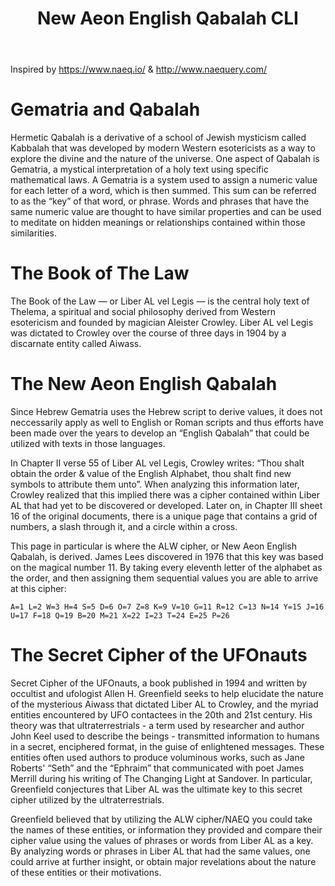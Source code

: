 #+TITLE: New Aeon English Qabalah CLI

Inspired by https://www.naeq.io/ & http://www.naequery.com/

* Gematria and Qabalah

Hermetic Qabalah is a derivative of a school of Jewish mysticism called
Kabbalah that was developed by modern Western esotericists as a way to explore
the divine and the nature of the universe. One aspect of Qabalah is Gematria, a
mystical interpretation of a holy text using specific mathematical laws. A
Gematria is a system used to assign a numeric value for each letter of a word,
which is then summed. This sum can be referred to as the “key” of that word, or
phrase. Words and phrases that have the same numeric value are thought to have
similar properties and can be used to meditate on hidden meanings or
relationships contained within those similarities.

* The Book of The Law

The Book of the Law — or Liber AL vel Legis — is the central holy text of
Thelema, a spiritual and social philosophy derived from Western esotericism and
founded by magician Aleister Crowley. Liber AL vel Legis was dictated to
Crowley over the course of three days in 1904 by a discarnate entity called
Aiwass.

* The New Aeon English Qabalah

Since Hebrew Gematria uses the Hebrew script to derive values, it does not
neccessarily apply as well to English or Roman scripts and thus efforts have
been made over the years to develop an “English Qabalah” that could be utilized
with texts in those languages.

In Chapter II verse 55 of Liber AL vel Legis, Crowley writes: “Thou shalt
obtain the order & value of the English Alphabet, thou shalt find new symbols
to attribute them unto”. When analyzing this information later, Crowley
realized that this implied there was a cipher contained within Liber AL that
had yet to be discovered or developed. Later on, in Chapter III sheet 16 of the
original documents, there is a unique page that contains a grid of numbers, a
slash through it, and a circle within a cross.

This page in particular is where the ALW cipher, or New Aeon English Qabalah,
is derived. James Lees discovered in 1976 that this key was based on the
magical number 11. By taking every eleventh letter of the alphabet as the
order, and then assigning them sequential values you are able to arrive at this
cipher:

#+begin_src text
A=1 L=2 W=3 H=4 S=5 D=6 O=7 Z=8 K=9 V=10 G=11 R=12 C=13 N=14 Y=15 J=16 U=17 F=18 Q=19 B=20 M=21 X=22 I=23 T=24 E=25 P=26
#+end_src

* The Secret Cipher of the UFOnauts

Secret Cipher of the UFOnauts, a book published in 1994 and written by
occultist and ufologist Allen H. Greenfield seeks to help elucidate the nature
of the mysterious Aiwass that dictated Liber AL to Crowley, and the myriad
entities encountered by UFO contactees in the 20th and 21st century. His theory
was that ultraterrestrials - a term used by researcher and author John Keel
used to describe the beings - transmitted information to humans in a secret,
enciphered format, in the guise of enlightened messages. These entities often
used authors to produce voluminous works, such as Jane Roberts' “Seth” and the
“Ephraim” that communicated with poet James Merrill during his writing of The
Changing Light at Sandover. In particular, Greenfield conjectures that Liber AL
was the ultimate key to this secret cipher utilized by the ultraterrestrials.

Greenfield believed that by utilizing the ALW cipher/NAEQ you could take the
names of these entities, or information they provided and compare their cipher
value using the values of phrases or words from Liber AL as a key. By analyzing
words or phrases in Liber AL that had the same values, one could arrive at
further insight, or obtain major revelations about the nature of these entities
or their motivations.
